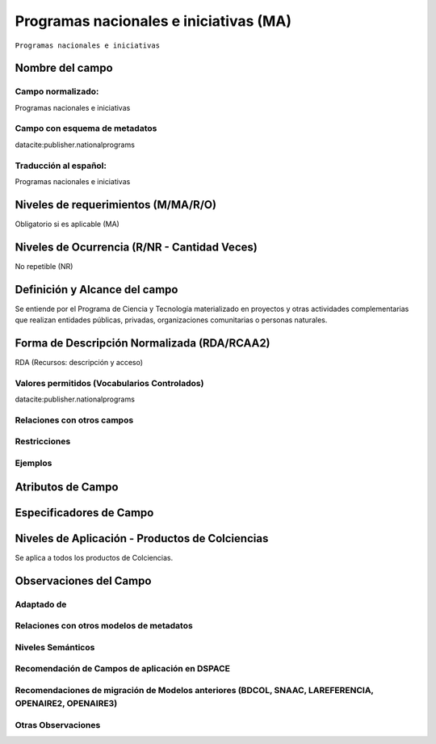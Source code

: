 .. _datacite:publisher.nationalprograms:

Programas nacionales e iniciativas (MA)
=======================================

``Programas nacionales e iniciativas``

Nombre del campo
----------------

Campo normalizado:
~~~~~~~~~~~~~~~~~~
Programas nacionales e iniciativas

Campo con esquema de metadatos
~~~~~~~~~~~~~~~~~~~~~~~~~~~~~~
datacite:publisher.nationalprograms

Traducción al español:
~~~~~~~~~~~~~~~~~~~~~~
Programas nacionales e iniciativas

Niveles de requerimientos (M/MA/R/O)
------------------------------------
Obligatorio si es aplicable (MA)

Niveles de Ocurrencia (R/NR - Cantidad Veces)
---------------------------------------------
No repetible (NR)

Definición y Alcance del campo
------------------------------
Se entiende por el Programa de Ciencia y Tecnología materializado en proyectos y otras actividades complementarias que realizan entidades públicas, privadas, organizaciones comunitarias o personas naturales.

Forma de Descripción Normalizada (RDA/RCAA2)
-----------------------------------------------
RDA (Recursos: descripción y acceso)

Valores permitidos (Vocabularios Controlados)
~~~~~~~~~~~~~~~~~~~~~~~~~~~~~~~~~~~~~~~~~~~~~
datacite:publisher.nationalprograms

Relaciones con otros campos
~~~~~~~~~~~~~~~~~~~~~~~~~~~

Restricciones
~~~~~~~~~~~~~

Ejemplos
~~~~~~~~

.. code-block:: xml
   :linenos:

   <datacite:publisher.nationalprograms>Programa Nacional de Ingeniería</datacite:publisher.nationalprograms>


.. _DataCite MetadataKernel: http://schema.datacite.org/meta/kernel-4.1/

Atributos de Campo
------------------

Especificadores de Campo
------------------------

Niveles de Aplicación - Productos de Colciencias
------------------------------------------------
Se aplica a todos los productos de Colciencias.

Observaciones del Campo
-----------------------
 
Adaptado de
~~~~~~~~~~~

Relaciones con otros modelos de metadatos
~~~~~~~~~~~~~~~~~~~~~~~~~~~~~~~~~~~~~~~~~

Niveles Semánticos
~~~~~~~~~~~~~~~~~~

Recomendación de Campos de aplicación en DSPACE
~~~~~~~~~~~~~~~~~~~~~~~~~~~~~~~~~~~~~~~~~~~~~~~

Recomendaciones de migración de Modelos anteriores (BDCOL, SNAAC, LAREFERENCIA, OPENAIRE2, OPENAIRE3)
~~~~~~~~~~~~~~~~~~~~~~~~~~~~~~~~~~~~~~~~~~~~~~~~~~~~~~~~~~~~~~~~~~~~~~~~~~~~~~~~~~~~~~~~~~~~~~~~~~~~~

Otras Observaciones
~~~~~~~~~~~~~~~~~~~
